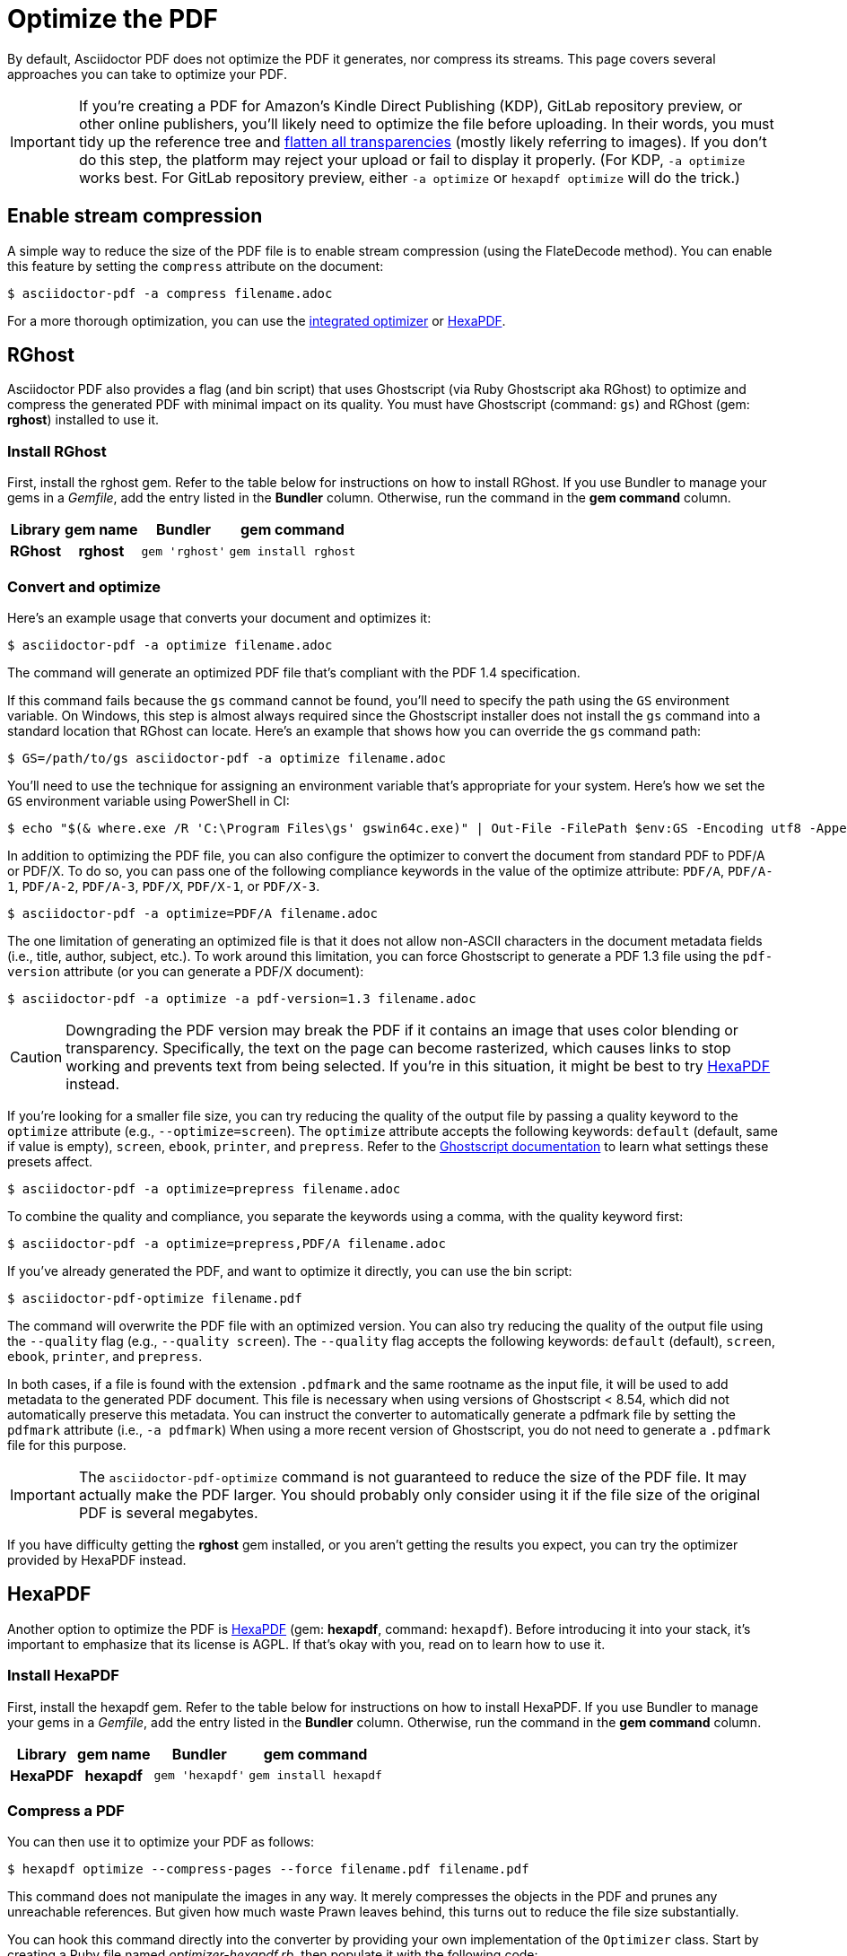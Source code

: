 = Optimize the PDF
:url-hexapdf: https://hexapdf.gettalong.org/

By default, Asciidoctor PDF does not optimize the PDF it generates, nor compress its streams.
This page covers several approaches you can take to optimize your PDF.

IMPORTANT: If you're creating a PDF for Amazon's Kindle Direct Publishing (KDP), GitLab repository preview, or other online publishers, you'll likely need to optimize the file before uploading.
In their words, you must tidy up the reference tree and https://kdp.amazon.com/en_US/help/topic/G201953020#check[flatten all transparencies^] (mostly likely referring to images).
If you don't do this step, the platform may reject your upload or fail to display it properly.
(For KDP, `-a optimize` works best.
For GitLab repository preview, either `-a optimize` or `hexapdf optimize` will do the trick.)

== Enable stream compression

A simple way to reduce the size of the PDF file is to enable stream compression (using the FlateDecode method).
You can enable this feature by setting the `compress` attribute on the document:

 $ asciidoctor-pdf -a compress filename.adoc

For a more thorough optimization, you can use the <<rghost,integrated optimizer>> or <<hexapdf>>.

[#rghost]
== RGhost

Asciidoctor PDF also provides a flag (and bin script) that uses Ghostscript (via Ruby Ghostscript aka RGhost) to optimize and compress the generated PDF with minimal impact on its quality.
You must have Ghostscript (command: `gs`) and RGhost (gem: *rghost*) installed to use it.

=== Install RGhost

First, install the rghost gem.
Refer to the table below for instructions on how to install RGhost.
If you use Bundler to manage your gems in a [.path]_Gemfile_, add the entry listed in the *Bundler* column.
Otherwise, run the command in the *gem command* column.

[%autowidth,cols=1h;1h;1l;1l]
|===
|Library |gem name |Bundler |gem command

|RGhost
|rghost
|gem 'rghost'
|gem install rghost
|===

[#optimize]
=== Convert and optimize

Here's an example usage that converts your document and optimizes it:

 $ asciidoctor-pdf -a optimize filename.adoc

The command will generate an optimized PDF file that's compliant with the PDF 1.4 specification.

If this command fails because the `gs` command cannot be found, you'll need to specify the path using the `GS` environment variable.
On Windows, this step is almost always required since the Ghostscript installer does not install the `gs` command into a standard location that RGhost can locate.
Here's an example that shows how you can override the `gs` command path:

 $ GS=/path/to/gs asciidoctor-pdf -a optimize filename.adoc

You'll need to use the technique for assigning an environment variable that's appropriate for your system.
Here's how we set the `GS` environment variable using PowerShell in CI:

 $ echo "$(& where.exe /R 'C:\Program Files\gs' gswin64c.exe)" | Out-File -FilePath $env:GS -Encoding utf8 -Append

In addition to optimizing the PDF file, you can also configure the optimizer to convert the document from standard PDF to PDF/A or PDF/X.
To do so, you can pass one of the following compliance keywords in the value of the optimize attribute: `PDF/A`, `PDF/A-1`, `PDF/A-2`, `PDF/A-3`, `PDF/X`, `PDF/X-1`, or `PDF/X-3`.

 $ asciidoctor-pdf -a optimize=PDF/A filename.adoc

The one limitation of generating an optimized file is that it does not allow non-ASCII characters in the document metadata fields (i.e., title, author, subject, etc.).
To work around this limitation, you can force Ghostscript to generate a PDF 1.3 file using the `pdf-version` attribute (or you can generate a PDF/X document):

 $ asciidoctor-pdf -a optimize -a pdf-version=1.3 filename.adoc

CAUTION: Downgrading the PDF version may break the PDF if it contains an image that uses color blending or transparency.
Specifically, the text on the page can become rasterized, which causes links to stop working and prevents text from being selected.
If you're in this situation, it might be best to try <<hexapdf>> instead.

If you're looking for a smaller file size, you can try reducing the quality of the output file by passing a quality keyword to the `optimize` attribute (e.g., `--optimize=screen`).
The `optimize` attribute accepts the following keywords: `default` (default, same if value is empty), `screen`, `ebook`, `printer`, and `prepress`.
Refer to the https://ghostscript.readthedocs.io/en/latest/VectorDevices.html#distiller-parameters[Ghostscript documentation^] to learn what settings these presets affect.

 $ asciidoctor-pdf -a optimize=prepress filename.adoc

To combine the quality and compliance, you separate the keywords using a comma, with the quality keyword first:

 $ asciidoctor-pdf -a optimize=prepress,PDF/A filename.adoc

If you've already generated the PDF, and want to optimize it directly, you can use the bin script:

 $ asciidoctor-pdf-optimize filename.pdf

The command will overwrite the PDF file with an optimized version.
You can also try reducing the quality of the output file using the `--quality` flag (e.g., `--quality screen`).
The `--quality` flag accepts the following keywords: `default` (default), `screen`, `ebook`, `printer`, and `prepress`.

In both cases, if a file is found with the extension `.pdfmark` and the same rootname as the input file, it will be used to add metadata to the generated PDF document.
This file is necessary when using versions of Ghostscript < 8.54, which did not automatically preserve this metadata.
You can instruct the converter to automatically generate a pdfmark file by setting the `pdfmark` attribute (i.e., `-a pdfmark`)
When using a more recent version of Ghostscript, you do not need to generate a `.pdfmark` file for this purpose.

IMPORTANT: The `asciidoctor-pdf-optimize` command is not guaranteed to reduce the size of the PDF file.
It may actually make the PDF larger.
You should probably only consider using it if the file size of the original PDF is several megabytes.

If you have difficulty getting the *rghost* gem installed, or you aren't getting the results you expect, you can try the optimizer provided by HexaPDF instead.

[#hexapdf]
== HexaPDF

Another option to optimize the PDF is {url-hexapdf}[HexaPDF^] (gem: *hexapdf*, command: `hexapdf`).
Before introducing it into your stack, it's important to emphasize that its license is AGPL.
If that's okay with you, read on to learn how to use it.

=== Install HexaPDF

First, install the hexapdf gem.
Refer to the table below for instructions on how to install HexaPDF.
If you use Bundler to manage your gems in a [.path]_Gemfile_, add the entry listed in the *Bundler* column.
Otherwise, run the command in the *gem command* column.

[%autowidth,cols=1h;1h;1l;1l]
|===
|Library |gem name |Bundler |gem command

|HexaPDF
|hexapdf
|gem 'hexapdf'
|gem install hexapdf
|===

=== Compress a PDF

You can then use it to optimize your PDF as follows:

 $ hexapdf optimize --compress-pages --force filename.pdf filename.pdf

This command does not manipulate the images in any way.
It merely compresses the objects in the PDF and prunes any unreachable references.
But given how much waste Prawn leaves behind, this turns out to reduce the file size substantially.

You can hook this command directly into the converter by providing your own implementation of the `Optimizer` class.
Start by creating a Ruby file named [.path]_optimizer-hexapdf.rb_, then populate it with the following code:

.optimizer-hexapdf.rb
[source,ruby]
----
require 'hexapdf/cli'

class Asciidoctor::PDF::Optimizer
  def initialize(*)
    app = HexaPDF::CLI::Application.new
    app.instance_variable_set :@force, true
    @optimize = app.main_command.commands['optimize']
  end

  def optimize_file path
    options = @optimize.instance_variable_get :@out_options
    options.compress_pages = true
    #options.object_streams = :preserve
    #options.xref_streams = :preserve
    #options.streams = :preserve # or :uncompress
    @optimize.execute path, path
    nil
  rescue
    # retry without page compression, which can sometimes fail
    options.compress_pages = false
    @optimize.execute path, path
    nil
  end
end
----

To activate your custom optimizer, load this file when invoking the `asciidoctor-pdf` using the `-r` flag and set the `optimize` attribute as well using the `-a` flag.

 $ asciidoctor-pdf -r ./optimizer-hexapdf.rb -a optimize filename.adoc

Now you can convert and optimize all in one go.

To see more options that `hexapdf optimize` offers, run:

 $ hexapdf help optimize

For example, to make the source of the PDF a bit more readable (though less optimized), set the stream-related options to `preserve` (e.g., `--streams preserve` from the CLI or `options.streams = :preserve` from the API).
You can also disable page compression (e.g., `--no-compress-pages` from the CLI or `options.compress_pages = false` from the API).

hexapdf also allows you to add password protection to your PDF, if that's something you're interested in doing.

== Rasterizing the PDF

Instead of optimizing the objects in the vector PDF, you may want to rasterize the PDF instead.
Rasterizing the PDF prevents any of the text or other objects from being selected, similar to a scanned document.

Asciidoctor PDF doesn't provide built-in support for rasterizing the generated PDF.
However, you can use Ghostscript to flatten all the text in the PDF, thus preventing it from being selected.

 $ gs -dBATCH -dNOPAUSE -sDEVICE=pdfwrite -dNoOutputFonts -r300 -o output.pdf input.pdf

You can adjust the value of the `-r` option (the density) to get a higher or lower quality result.

Alternately, you can use the `convert` command from ImageMagick to convert each page in the PDF to an image.

 $ convert -density 300 -quality 100 input.pdf output.pdf

Yet another option is to combine Ghostscript and ImageMagick to produce a PDF with pages converted to images.

 $ gs -dBATCH -dNOPAUSE -sDEVICE=png16m -o /tmp/tmp-%02d.png -r300 input.pdf
   convert /tmp/tmp-*.png output.pdf
   rm -f /tmp/tmp-*.png

Using Ghostscript to handle the rasterization produces a much smaller output file.
The drawback of using Ghostscript in this way is that it has to use intermediate files.
